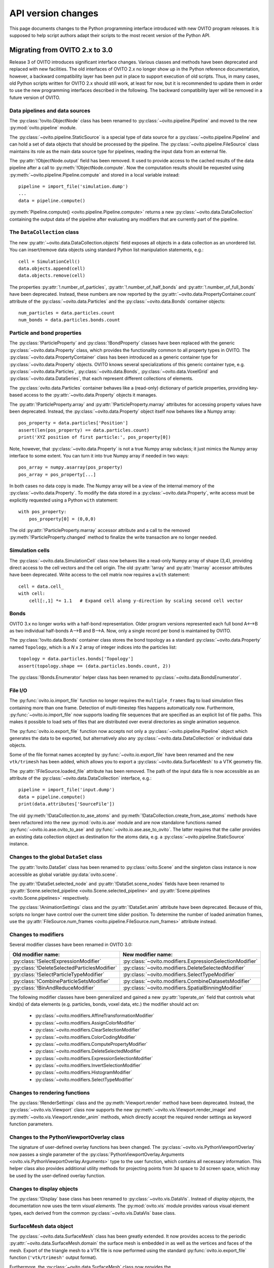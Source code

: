 .. _version_changes:

===================================
API version changes
===================================

This page documents changes to the Python programming interface introduced with new OVITO program releases.
It is supposed to help script authors adapt their scripts to the most recent version of the Python API.

------------------------------------
Migrating from OVITO 2.x to 3.0
------------------------------------

Release 3 of OVITO introduces significant interface changes. Various classes and methods
have been deprecated and replaced with new facilities. The old interfaces of OVITO 2.x no longer show up in the Python reference documentation,
however, a backward compatibility layer has been put in place to support execution of old scripts. 
Thus, in many cases, old Python scripts written for OVITO 2.x should still work, at least for now, but it is recommended
to update them in order to use the new programming interfaces described in the following.
The backward compatibility layer will be removed in a future version of OVITO.

Data pipelines and data sources
------------------------------------

The :py:class:`!ovito.ObjectNode` class has been renamed to :py:class:`~ovito.pipeline.Pipeline` and
moved to the new :py:mod:`ovito.pipeline` module. 

The :py:class:`~ovito.pipeline.StaticSource` is a special type of data source for a :py:class:`~ovito.pipeline.Pipeline` 
and can hold a set of data objects that should be processed by the pipeline. The :py:class:`~ovito.pipeline.FileSource`
class maintains its role as the main data source type for pipelines, reading the input data from an external file.

The :py:attr:`!ObjectNode.output` field has been removed. It used to provide access to the cached results of the data pipeline 
after a call to :py:meth:`!ObjectNode.compute`. Now the computation results should be requested using :py:meth:`~ovito.pipeline.Pipeline.compute` and stored in a local variable instead::

   pipeline = import_file('simulation.dump')
   ...
   data = pipeline.compute()

:py:meth:`Pipeline.compute() <ovito.pipeline.Pipeline.compute>` returns a new :py:class:`~ovito.data.DataCollection` containing
the output data of the pipeline after evaluating any modifiers that are currently part of the pipeline.

The ``DataCollection`` class
----------------------------------------

The new :py:attr:`~ovito.data.DataCollection.objects` field exposes all objects in a data collection as an unordered list. 
You can insert/remove data objects using standard Python list manipulation statements, e.g.::

    cell = SimulationCell()
    data.objects.append(cell)
    data.objects.remove(cell)

The properties :py:attr:`!.number_of_particles`, :py:attr:`!.number_of_half_bonds` and :py:attr:`!.number_of_full_bonds` have 
been deprecated. Instead, these numbers are now reported by the :py:attr:`~ovito.data.PropertyContainer.count` attribute 
of the :py:class:`~ovito.data.Particles` and the :py:class:`~ovito.data.Bonds` container objects::

    num_particles = data.particles.count
    num_bonds = data.particles.bonds.count


Particle and bond properties
----------------------------------------

The :py:class:`!ParticleProperty` and :py:class:`!BondProperty` classes have been replaced with the generic
:py:class:`~ovito.data.Property` class, which provides the functionality common to all property types in OVITO.
The :py:class:`~ovito.data.PropertyContainer` class has been introduced as a generic container type for 
:py:class:`~ovito.data.Property` objects. OVITO knows several specializations of this generic container type, 
e.g. :py:class:`~ovito.data.Particles`, :py:class:`~ovito.data.Bonds`, :py:class:`~ovito.data.VoxelGrid` and
:py:class:`~ovito.data.DataSeries`, that each represent different collections of elements. 

The :py:class:`ovito.data.Particles` container behaves like a (read-only) dictionary of particle properties, 
providing key-based access to the :py:attr:`~ovito.data.Property` objects it manages.

The :py:attr:`!ParticleProperty.array` and :py:attr:`!ParticleProperty.marray` attributes
for accessing property values have been deprecated. Instead, the :py:class:`~ovito.data.Property` object itself now behaves like a Numpy array::

    pos_property = data.particles['Position']
    assert(len(pos_property) == data.particles.count)
    print('XYZ position of first particle:', pos_property[0])

Note, however, that :py:class:`~ovito.data.Property` is not a true Numpy array subclass; it just mimics the Numpy array
interface to some extent. You can turn it into true Numpy array if needed in two ways::

    pos_array = numpy.asarray(pos_property)
    pos_array = pos_property[...]

In both cases no data copy is made. The Numpy array will be a view of the internal memory of the :py:class:`~ovito.data.Property`.
To modify the data stored in a :py:class:`~ovito.data.Property`, write access must be explicitly requested using a Python ``with`` 
statement::

    with pos_property:
        pos_property[0] = (0,0,0)

The old :py:attr:`!ParticleProperty.marray` accessor attribute and a 
call to the removed :py:meth:`!ParticleProperty.changed` method to finalize the write transaction are no longer needed.

Simulation cells
------------------------------------------

The :py:class:`~ovito.data.SimulationCell` class now behaves like a read-only Numpy array of shape (3,4), providing direct
access to the cell vectors and the cell origin. The old :py:attr:`!array` and :py:attr:`!marray` accessor attributes have been deprecated.
Write access to the cell matrix now requires a ``with`` statement::

    cell = data.cell_
    with cell:
        cell[:,1] *= 1.1   # Expand cell along y-direction by scaling second cell vector

Bonds
------------------------------------------

OVITO 3.x no longer works with a half-bond representation. Older program versions represented each full bond A<-->B
as two individual half-bonds A-->B and B-->A. Now, only a single record per bond is maintained by OVITO.

The :py:class:`!ovito.data.Bonds` container class stores the bond topology as a standard 
:py:class:`~ovito.data.Property` named ``Topology``, which is a *N* x 2 array of integer indices into the particles list::

    topology = data.particles.bonds['Topology']
    assert(topology.shape == (data.particles.bonds.count, 2))

The :py:class:`!Bonds.Enumerator` helper class has been renamed to :py:class:`~ovito.data.BondsEnumerator`.

File I/O
------------------------------------

The :py:func:`ovito.io.import_file` function no longer requires the ``multiple_frames`` flag to load simulation files
containing more than one frame. Detection of multi-timestep files happens automatically now. Furthermore, :py:func:`~ovito.io.import_file` now 
supports loading file sequences that are specified as an explicit list of file paths. This makes it possible to 
load sets of files that are distributed over everal directories as single animation sequence.

The :py:func:`ovito.io.export_file` function now accepts not only a :py:class:`~ovito.pipeline.Pipeline` object which 
generates the data to be exported, but alternatively also any :py:class:`~ovito.data.DataCollection` or individual 
data objects.

Some of the file format names accepted by :py:func:`~ovito.io.export_file` have been renamed and the new ``vtk/trimesh`` 
has been added, which allows you to export a :py:class:`~ovito.data.SurfaceMesh` to a VTK geometry file.

The :py:attr:`!FileSource.loaded_file` attribute has been removed. The path of the input data file is now accessible as an attribute
of the :py:class:`~ovito.data.DataCollection` interface, e.g.::

    pipeline = import_file('input.dump')
    data = pipeline.compute()
    print(data.attributes['SourceFile'])

The old :py:meth:`!DataCollection.to_ase_atoms` and :py:meth:`!DataCollection.create_from_ase_atoms` methods
have been refactored into the new :py:mod:`ovito.io.ase` module and are now standalone functions named :py:func:`~ovito.io.ase.ovito_to_ase` 
and :py:func:`~ovito.io.ase.ase_to_ovito`. The latter requires that the caller provides an existing data collection object
as destination for the atoms data, e.g. a :py:class:`~ovito.pipeline.StaticSource` instance.

Changes to the global ``DataSet`` class
------------------------------------------

The :py:attr:`!ovito.DataSet` class has been renamed to :py:class:`ovito.Scene` and the singleton class instance is now 
accessible as global variable :py:data:`ovito.scene`.

The :py:attr:`!DataSet.selected_node` and :py:attr:`!DataSet.scene_nodes` fields have been renamed to
:py:attr:`Scene.selected_pipeline <ovito.Scene.selected_pipeline>` and :py:attr:`Scene.pipelines <ovito.Scene.pipelines>` respectively.

The :py:class:`!AnimationSettings` class and the :py:attr:`!DataSet.anim` attribute have been deprecated.
Because of this, scripts no longer have control over the current time slider position. To determine the number of 
loaded animation frames, use the :py:attr:`FileSource.num_frames <ovito.pipeline.FileSource.num_frames>` attribute instead.

Changes to modifiers
------------------------------------------

Several modifier classes have been renamed in OVITO 3.0:

=========================================================== ===========================================================
Old modifier name:                                          New modifier name: 
=========================================================== ===========================================================
:py:class:`!SelectExpressionModifier`                       :py:class:`~ovito.modifiers.ExpressionSelectionModifier`
:py:class:`!DeleteSelectedParticlesModifier`                :py:class:`~ovito.modifiers.DeleteSelectedModifier`
:py:class:`!SelectParticleTypeModifier`                     :py:class:`~ovito.modifiers.SelectTypeModifier`
:py:class:`!CombineParticleSetsModifier`                    :py:class:`~ovito.modifiers.CombineDatasetsModifier`
:py:class:`!BinAndReduceModifier`                           :py:class:`~ovito.modifiers.SpatialBinningModifier`
=========================================================== ===========================================================

The following modifier classes have been generalized and gained a new :py:attr:`!operate_on` field that controls what kind(s) of data elements (e.g. particles,
bonds, voxel data, etc.) the modifier should act on:

   * :py:class:`~ovito.modifiers.AffineTransformationModifier`
   * :py:class:`~ovito.modifiers.AssignColorModifier` 
   * :py:class:`~ovito.modifiers.ClearSelectionModifier`
   * :py:class:`~ovito.modifiers.ColorCodingModifier` 
   * :py:class:`~ovito.modifiers.ComputePropertyModifier` 
   * :py:class:`~ovito.modifiers.DeleteSelectedModifier` 
   * :py:class:`~ovito.modifiers.ExpressionSelectionModifier` 
   * :py:class:`~ovito.modifiers.InvertSelectionModifier` 
   * :py:class:`~ovito.modifiers.HistogramModifier` 
   * :py:class:`~ovito.modifiers.SelectTypeModifier` 

Changes to rendering functions
------------------------------------------

The :py:class:`!RenderSettings` class and the :py:meth:`Viewport.render` method have been deprecated. 
Instead, the :py:class:`~ovito.vis.Viewport` class now supports the new :py:meth:`~ovito.vis.Viewport.render_image`
and :py:meth:`~ovito.vis.Viewport.render_anim` methods, which directly accept the required render settings as keyword function 
parameters. 

Changes to the PythonViewportOverlay class
------------------------------------------

The signature of user-defined overlay functions has been changed. The :py:class:`~ovito.vis.PythonViewportOverlay` 
now passes a single parameter of the :py:class:`PythonViewportOverlay.Arguments <ovito.vis.PythonViewportOverlay.Arguments>`
type to the user function, which contains all necessary information. This helper class also provides additional utility methods for
projecting points from 3d space to 2d screen space, which may be used by the user-defined overlay function.

Changes to display objects
------------------------------------------

The :py:class:`!Display` base class has been renamed to :py:class:`~ovito.vis.DataVis`. Instead of *display objects*, the documentation now uses the term
*visual elements*. The :py:mod:`ovito.vis` module provides various visual element types, each derived from the common :py:class:`~ovito.vis.DataVis`
base class.

SurfaceMesh data object
------------------------------------------

The :py:class:`~ovito.data.SurfaceMesh` class has been greatly extended. It now provides access to
the periodic :py:attr:`~ovito.data.SurfaceMesh.domain` the surface mesh is embedded in as well as the vertices and faces
of the mesh. Export of the triangle mesh to a VTK file is now performed using the standard :py:func:`ovito.io.export_file`
function (``'vtk/trimesh'`` output format). 

Furthermore, the :py:class:`~ovito.data.SurfaceMesh` class now provides the :py:meth:`~ovito.data.SurfaceMesh.locate_point` method,
which can be used to determine whether a spatial point is located on the surface manifold, inside the region enclosed by the surface, or outside. 
